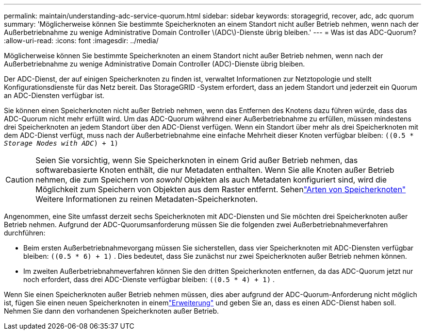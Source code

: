 ---
permalink: maintain/understanding-adc-service-quorum.html 
sidebar: sidebar 
keywords: storagegrid, recover, adc, adc quorum 
summary: 'Möglicherweise können Sie bestimmte Speicherknoten an einem Standort nicht außer Betrieb nehmen, wenn nach der Außerbetriebnahme zu wenige Administrative Domain Controller \(ADC\)-Dienste übrig bleiben.' 
---
= Was ist das ADC-Quorum?
:allow-uri-read: 
:icons: font
:imagesdir: ../media/


[role="lead"]
Möglicherweise können Sie bestimmte Speicherknoten an einem Standort nicht außer Betrieb nehmen, wenn nach der Außerbetriebnahme zu wenige Administrative Domain Controller (ADC)-Dienste übrig bleiben.

Der ADC-Dienst, der auf einigen Speicherknoten zu finden ist, verwaltet Informationen zur Netztopologie und stellt Konfigurationsdienste für das Netz bereit.  Das StorageGRID -System erfordert, dass an jedem Standort und jederzeit ein Quorum an ADC-Diensten verfügbar ist.

Sie können einen Speicherknoten nicht außer Betrieb nehmen, wenn das Entfernen des Knotens dazu führen würde, dass das ADC-Quorum nicht mehr erfüllt wird.  Um das ADC-Quorum während einer Außerbetriebnahme zu erfüllen, müssen mindestens drei Speicherknoten an jedem Standort über den ADC-Dienst verfügen.  Wenn ein Standort über mehr als drei Speicherknoten mit dem ADC-Dienst verfügt, muss nach der Außerbetriebnahme eine einfache Mehrheit dieser Knoten verfügbar bleiben: `((0.5 * _Storage Nodes with ADC_) + 1)`


CAUTION: Seien Sie vorsichtig, wenn Sie Speicherknoten in einem Grid außer Betrieb nehmen, das softwarebasierte Knoten enthält, die nur Metadaten enthalten.  Wenn Sie alle Knoten außer Betrieb nehmen, die zum Speichern von _sowohl_ Objekten als auch Metadaten konfiguriert sind, wird die Möglichkeit zum Speichern von Objekten aus dem Raster entfernt.  Sehenlink:../primer/what-storage-node-is.html#types-of-storage-nodes["Arten von Speicherknoten"] Weitere Informationen zu reinen Metadaten-Speicherknoten.

Angenommen, eine Site umfasst derzeit sechs Speicherknoten mit ADC-Diensten und Sie möchten drei Speicherknoten außer Betrieb nehmen.  Aufgrund der ADC-Quorumsanforderung müssen Sie die folgenden zwei Außerbetriebnahmeverfahren durchführen:

* Beim ersten Außerbetriebnahmevorgang müssen Sie sicherstellen, dass vier Speicherknoten mit ADC-Diensten verfügbar bleiben: `((0.5 * 6) + 1)` .  Dies bedeutet, dass Sie zunächst nur zwei Speicherknoten außer Betrieb nehmen können.
* Im zweiten Außerbetriebnahmeverfahren können Sie den dritten Speicherknoten entfernen, da das ADC-Quorum jetzt nur noch erfordert, dass drei ADC-Dienste verfügbar bleiben: `((0.5 * 4) + 1)` .


Wenn Sie einen Speicherknoten außer Betrieb nehmen müssen, dies aber aufgrund der ADC-Quorum-Anforderung nicht möglich ist, fügen Sie einen neuen Speicherknoten in einemlink:../expand/index.html["Erweiterung"] und geben Sie an, dass es einen ADC-Dienst haben soll.  Nehmen Sie dann den vorhandenen Speicherknoten außer Betrieb.
